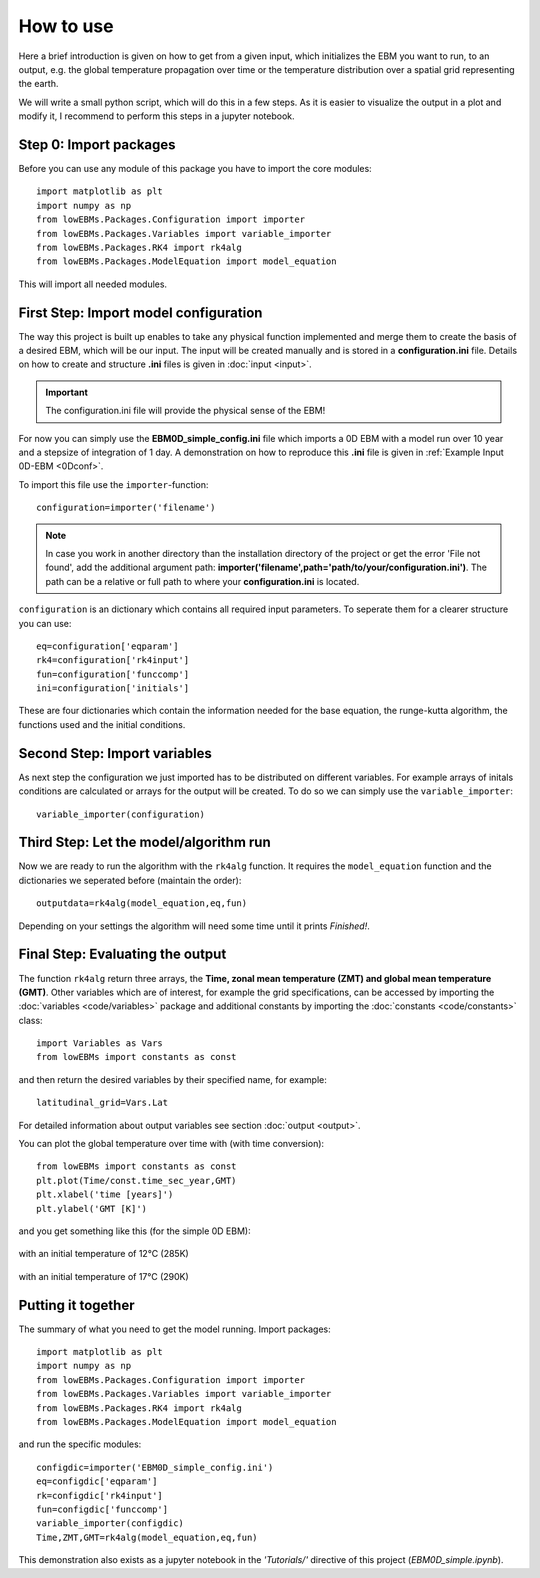 
**********
How to use
**********

Here a brief introduction is given on how to get from a given input, which initializes the EBM you want to run, to an output, e.g. the global temperature propagation over time or the temperature distribution over a spatial grid representing the earth.

We will write a small python script, which will do this in a few steps. As it is easier to visualize the output in a plot and modify it, I recommend to perform this steps in a jupyter notebook.

Step 0: Import packages
=======================

Before you can use any module of this package you have to import the core modules::

    import matplotlib as plt
    import numpy as np
    from lowEBMs.Packages.Configuration import importer 
    from lowEBMs.Packages.Variables import variable_importer
    from lowEBMs.Packages.RK4 import rk4alg
    from lowEBMs.Packages.ModelEquation import model_equation

This will import all needed modules.

First Step: Import model configuration
======================================

The way this project is built up enables to take any physical function implemented and merge them to create the basis of a desired EBM, which will be our input.
The input will be created manually and is stored in a **configuration.ini** file. Details on how to create and structure **.ini** files is given in :doc:`input <input>`. 

.. Important::
    The configuration.ini file will provide the physical sense of the EBM!

For now you can simply use the **EBM0D_simple_config.ini** file which imports a 0D EBM with a model run over 10 year and a stepsize of integration of 1 day. A demonstration on how to reproduce this **.ini** file is given in :ref:`Example Input 0D-EBM <0Dconf>`.

To import this file use the ``importer``-function::

    configuration=importer('filename')

.. Note::
    In case you work in another directory than the installation directory of the project or get the error 'File not found', add the additional argument path: **importer('filename',path='path/to/your/configuration.ini')**. The path can be a relative or full path to where your **configuration.ini** is located.
 

``configuration`` is an dictionary which contains all required input parameters. To seperate them for a clearer structure you can use::

    eq=configuration['eqparam']
    rk4=configuration['rk4input']
    fun=configuration['funccomp']
    ini=configuration['initials']

These are four dictionaries which contain the information needed for the base equation, the runge-kutta algorithm, the functions used and the initial conditions.

Second Step: Import variables
=============================

As next step the configuration we just imported has to be distributed on different variables. For example arrays of initals conditions are calculated or arrays for the output will be created. To do so we can simply use the ``variable_importer``::

    variable_importer(configuration)

Third Step: Let the model/algorithm run
=======================================

Now we are ready to run the algorithm with the ``rk4alg`` function. It requires the ``model_equation`` function and the dictionaries we seperated before (maintain the order)::

    outputdata=rk4alg(model_equation,eq,fun)

Depending on your settings the algorithm will need some time until it prints *Finished!*.

Final Step: Evaluating the output
=================================

The function ``rk4alg`` return three arrays, the **Time, zonal mean temperature (ZMT) and global mean temperature (GMT)**. Other variables which are of interest, for example the grid specifications, can be accessed by importing the :doc:`variables <code/variables>` package and additional constants by importing the :doc:`constants <code/constants>` class::

    import Variables as Vars
    from lowEBMs import constants as const

and then return the desired variables by their specified name, for example::

    latitudinal_grid=Vars.Lat

For detailed information about output variables see section :doc:`output <output>`. 

You can plot the global temperature over time with (with time conversion)::

    from lowEBMs import constants as const
    plt.plot(Time/const.time_sec_year,GMT)
    plt.xlabel('time [years]')
    plt.ylabel('GMT [K]')

and you get something like this (for the simple 0D EBM):

.. figure:: _static/GMT12.png
   :align: center
   :width: 70%

   with an initial temperature of 12°C (285K)

.. figure:: _static/GMT17.png
   :align: center
   :width: 70%

   with an initial temperature of 17°C (290K)

Putting it together
===================

The summary of what you need to get the model running. Import packages::

    import matplotlib as plt
    import numpy as np
    from lowEBMs.Packages.Configuration import importer 
    from lowEBMs.Packages.Variables import variable_importer
    from lowEBMs.Packages.RK4 import rk4alg
    from lowEBMs.Packages.ModelEquation import model_equation

and run the specific modules::

    configdic=importer('EBM0D_simple_config.ini')
    eq=configdic['eqparam']
    rk=configdic['rk4input']
    fun=configdic['funccomp']
    variable_importer(configdic)
    Time,ZMT,GMT=rk4alg(model_equation,eq,fun)

This demonstration also exists as a jupyter notebook in the *'Tutorials/'* directive of this project (*EBM0D_simple.ipynb*).




    


    
